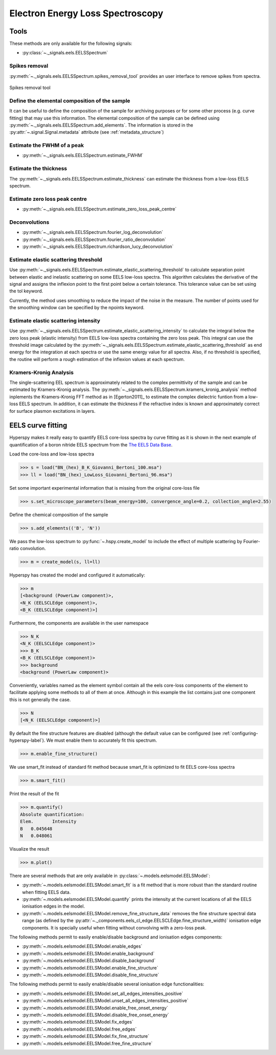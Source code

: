 
Electron Energy Loss Spectroscopy
*********************************

Tools
-----

These methods are only available for the following signals:

* :py:class:`~._signals.eels.EELSSpectrum`

Spikes removal
^^^^^^^^^^^^^^
.. versionadded:: 0.5
    The :py:meth:`~._signals.eels.EELSSpectrum.spikes_removal_tool` replaces the
    old :py:meth:`~._signals.eels.EELSSpectrum.remove_spikes`.


:py:meth:`~._signals.eels.EELSSpectrum.spikes_removal_tool` provides an user
interface to remove spikes from spectra.


.. figure::  images/spikes_removal_tool.png
   :align:   center
   :width:   500    

   Spikes removal tool


Define the elemental composition of the sample
^^^^^^^^^^^^^^^^^^^^^^^^^^^^^^^^^^^^^^^^^^^^^^

It can be useful to define the composition of the sample for archiving purposes
or for some other process (e.g. curve fitting) that may use this information.
The elemental composition of the sample can be defined using
:py:meth:`~._signals.eels.EELSSpectrum.add_elements`. The information is stored
in the :py:attr:`~.signal.Signal.metadata` attribute (see
:ref:`metadata_structure`)

Estimate the FWHM of a peak
^^^^^^^^^^^^^^^^^^^^^^^^^^^

* :py:meth:`~._signals.eels.EELSSpectrum.estimate_FWHM`

Estimate the thickness
^^^^^^^^^^^^^^^^^^^^^^^^^^^

The :py:meth:`~._signals.eels.EELSSpectrum.estimate_thickness` can estimate the
thickness from a low-loss EELS spectrum.

Estimate zero loss peak centre
^^^^^^^^^^^^^^^^^^^^^^^^^^^^^^^

* :py:meth:`~._signals.eels.EELSSpectrum.estimate_zero_loss_peak_centre`

Deconvolutions
^^^^^^^^^^^^^^

* :py:meth:`~._signals.eels.EELSSpectrum.fourier_log_deconvolution`
* :py:meth:`~._signals.eels.EELSSpectrum.fourier_ratio_deconvolution`
* :py:meth:`~._signals.eels.EELSSpectrum.richardson_lucy_deconvolution`

Estimate elastic scattering threshold
^^^^^^^^^^^^^^^^^^^^^^^^^^^^^^^^^^^^^

Use
:py:meth:`~._signals.eels.EELSSpectrum.estimate_elastic_scattering_threshold` to
calculate separation point between elastic and inelastic scattering on some
EELS low-loss spectra. This algorithm calculates the derivative of the signal
and assigns the inflexion point to the first point below a certain tolerance.
This tolerance value can be set using the tol keyword.

Currently, the method uses smoothing to reduce the impact of the noise in the
measure. The number of points used for the smoothing window can be specified by
the npoints keyword. 

Estimate elastic scattering intensity
^^^^^^^^^^^^^^^^^^^^^^^^^^^^^^^^^^^^^

Use
:py:meth:`~._signals.eels.EELSSpectrum.estimate_elastic_scattering_intensity`
to calculate the integral below the zero loss peak (elastic intensity) from
EELS low-loss spectra containing the zero loss peak. This integral can use the
threshold image calculated by the
:py:meth:`~._signals.eels.EELSSpectrum.estimate_elastic_scattering_threshold`
as end energy for the integration at each spectra or use the same energy value
for all spectra. Also, if no threshold is specified, the routine will perform a
rough estimation of the inflexion values at each spectrum.


Kramers-Kronig Analysis
^^^^^^^^^^^^^^^^^^^^^^^

.. versionadded:: 0.7

The single-scattering EEL spectrum is approximately related to the complex
permittivity of the sample and can be estimated by Kramers-Kronig analysis.
The :py:meth:`~._signals.eels.EELSSpectrum.kramers_kronig_analysis` method
inplements the Kramers-Kronig FFT method as in [Egerton2011]_ to estimate the
complex dielectric funtion from a low-loss EELS spectrum. In addition, it can
estimate the thickness if the refractive index is known and approximately
correct for surface plasmon excitations in layers.

.. _eds_tools-label:



EELS curve fitting
------------------

Hyperspy makes it really easy to quantify EELS core-loss spectra by curve
fitting as it is shown in the next example of quantification of a boron nitride
EELS spectrum from the `The EELS Data Base
<http://pc-web.cemes.fr/eelsdb/index.php?page=home.php>`_. 

Load the core-loss and low-loss spectra


.. code-block:: python
       
    >>> s = load("BN_(hex)_B_K_Giovanni_Bertoni_100.msa")
    >>> ll = load("BN_(hex)_LowLoss_Giovanni_Bertoni_96.msa")


Set some important experimental information that is missing from the original
core-loss file

.. code-block:: python
       
    >>> s.set_microscope_parameters(beam_energy=100, convergence_angle=0.2, collection_angle=2.55)
    
    
Define the chemical composition of the sample

.. code-block:: python
       
    >>> s.add_elements(('B', 'N'))
    
    
We pass the low-loss spectrum to :py:func:`~.hspy.create_model` to include the
effect of multiple scattering by Fourier-ratio convolution.

.. code-block:: python
       
    >>> m = create_model(s, ll=ll)


Hyperspy has created the model and configured it automatically:

.. code-block:: python
       
    >>> m
    [<background (PowerLaw component)>,
    <N_K (EELSCLEdge component)>,
    <B_K (EELSCLEdge component)>]


Furthermore, the components are available in the user namespace

.. code-block:: python

    >>> N_K
    <N_K (EELSCLEdge component)>
    >>> B_K
    <B_K (EELSCLEdge component)>
    >>> background
    <background (PowerLaw component)>


Conveniently, variables named as the element symbol contain all the eels
core-loss components of the element to facilitate applying some methods to all
of them at once. Although in this example the list contains just one component
this is not generally the case.

.. code-block:: python
       
    >>> N
    [<N_K (EELSCLEdge component)>]


By default the fine structure features are disabled (although the default value
can be configured (see :ref:`configuring-hyperspy-label`). We must enable them
to accurately fit this spectrum.

.. code-block:: python
       
    >>> m.enable_fine_structure()


We use smart_fit instead of standard fit method because smart_fit is optimized
to fit EELS core-loss spectra

.. code-block:: python
       
    >>> m.smart_fit()

Print the result of the fit 

.. code-block:: python

    >>> m.quantify()
    Absolute quantification:
    Elem.	Intensity
    B	0.045648
    N	0.048061


Visualize the result

.. code-block:: python

    >>> m.plot()
    

.. figure::  images/curve_fitting_BN.png
   :align:   center
   :width:   500    

   Curve fitting quantification of a boron nitride EELS core-loss spectrum from
   `The EELS Data Base
   <http://pc-web.cemes.fr/eelsdb/index.php?page=home.php>`_
   

There are several methods that are only available in
:py:class:`~.models.eelsmodel.EELSModel`:

* :py:meth:`~.models.eelsmodel.EELSModel.smart_fit` is a fit method that is 
  more robust than the standard routine when fitting EELS data.
* :py:meth:`~.models.eelsmodel.EELSModel.quantify` prints the intensity at 
  the current locations of all the EELS ionisation edges in the model.
* :py:meth:`~.models.eelsmodel.EELSModel.remove_fine_structure_data` removes 
  the fine structure spectral data range (as defined by the 
  :py:attr:`~._components.eels_cl_edge.EELSCLEdge.fine_structure_width)` 
  ionisation edge components. It is specially useful when fitting without 
  convolving with a zero-loss peak.

The following methods permit to easily enable/disable background and ionisation
edges components:

* :py:meth:`~.models.eelsmodel.EELSModel.enable_edges`
* :py:meth:`~.models.eelsmodel.EELSModel.enable_background`
* :py:meth:`~.models.eelsmodel.EELSModel.disable_background`
* :py:meth:`~.models.eelsmodel.EELSModel.enable_fine_structure`
* :py:meth:`~.models.eelsmodel.EELSModel.disable_fine_structure`

The following methods permit to easily enable/disable several ionisation 
edge functionalities:

* :py:meth:`~.models.eelsmodel.EELSModel.set_all_edges_intensities_positive`
* :py:meth:`~.models.eelsmodel.EELSModel.unset_all_edges_intensities_positive`
* :py:meth:`~.models.eelsmodel.EELSModel.enable_free_onset_energy`
* :py:meth:`~.models.eelsmodel.EELSModel.disable_free_onset_energy`
* :py:meth:`~.models.eelsmodel.EELSModel.fix_edges`
* :py:meth:`~.models.eelsmodel.EELSModel.free_edges`
* :py:meth:`~.models.eelsmodel.EELSModel.fix_fine_structure`
* :py:meth:`~.models.eelsmodel.EELSModel.free_fine_structure`
